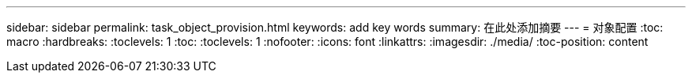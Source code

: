 ---
sidebar: sidebar 
permalink: task_object_provision.html 
keywords: add key words 
summary: 在此处添加摘要 
---
= 对象配置
:toc: macro
:hardbreaks:
:toclevels: 1
:toc: 
:toclevels: 1
:nofooter: 
:icons: font
:linkattrs: 
:imagesdir: ./media/
:toc-position: content


